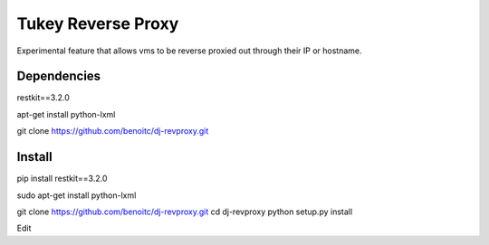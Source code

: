 ============
Tukey Reverse Proxy
============

Experimental feature that allows vms to be reverse proxied out through their 
IP or hostname.

Dependencies
============

restkit==3.2.0

apt-get install python-lxml

git clone https://github.com/benoitc/dj-revproxy.git

Install
=======

pip install restkit==3.2.0

sudo apt-get install python-lxml

git clone https://github.com/benoitc/dj-revproxy.git
cd dj-revproxy
python setup.py install

Edit 
